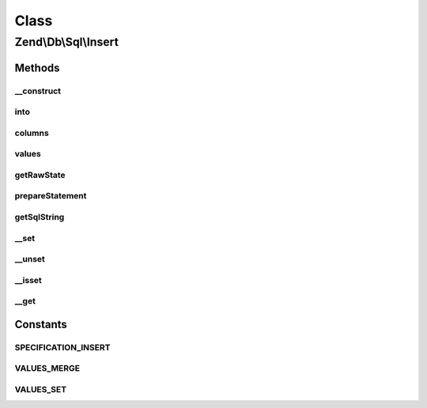 .. Db/Sql/Insert.php generated using docpx on 01/30/13 03:02pm


Class
*****

Zend\\Db\\Sql\\Insert
=====================

Methods
-------

__construct
+++++++++++

.. function:: __construct()


    Constructor

    :param null|string|TableIdentifier: 



into
++++

.. function:: into()


    Crete INTO clause

    :param string|TableIdentifier: 

    :rtype: Insert 



columns
+++++++

.. function:: columns()


    Specify columns

    :param array: 

    :rtype: Insert 



values
++++++

.. function:: values()


    Specify values to insert

    :param array: 
    :param string: one of VALUES_MERGE or VALUES_SET; defaults to VALUES_SET

    :throws Exception\InvalidArgumentException: 

    :rtype: Insert 



getRawState
+++++++++++

.. function:: getRawState()



prepareStatement
++++++++++++++++

.. function:: prepareStatement()


    Prepare statement

    :param AdapterInterface: 
    :param StatementContainerInterface: 

    :rtype: void 



getSqlString
++++++++++++

.. function:: getSqlString()


    Get SQL string for this statement

    :param null|PlatformInterface: Defaults to Sql92 if none provided

    :rtype: string 



__set
+++++

.. function:: __set()


    Overloading: variable setting
    
    Proxies to values, using VALUES_MERGE strategy

    :param string: 
    :param mixed: 

    :rtype: Insert 



__unset
+++++++

.. function:: __unset()


    Overloading: variable unset
    
    Proxies to values and columns

    :param string: 

    :throws Exception\InvalidArgumentException: 

    :rtype: void 



__isset
+++++++

.. function:: __isset()


    Overloading: variable isset
    
    Proxies to columns; does a column of that name exist?

    :param string: 

    :rtype: bool 



__get
+++++

.. function:: __get()


    Overloading: variable retrieval
    
    Retrieves value by column name

    :param string: 

    :throws Exception\InvalidArgumentException: 

    :rtype: mixed 





Constants
---------

SPECIFICATION_INSERT
++++++++++++++++++++

VALUES_MERGE
++++++++++++

VALUES_SET
++++++++++

